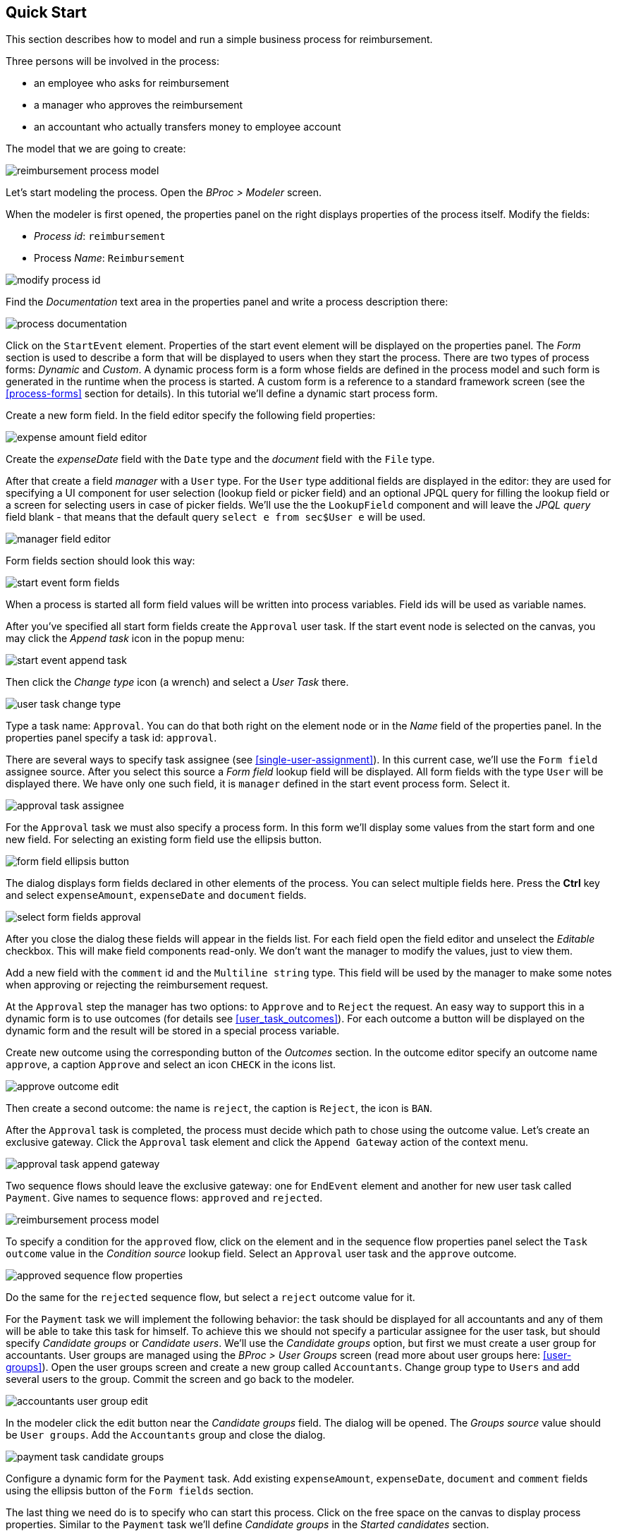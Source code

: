 [[quick-start]]
== Quick Start

This section describes how to model and run a simple business process for reimbursement.

Three persons will be involved in the process:

* an employee who asks for reimbursement
* a manager who approves the reimbursement
* an accountant who actually transfers money to employee account

The model that we are going to create:

image::quick-start/reimbursement-process-model.png[]

Let's start modeling the process. Open the _BProc > Modeler_ screen.

When the modeler is first opened, the properties panel on the right displays properties of the process itself. Modify the fields:

* _Process id_: `reimbursement`
* Process _Name_: `Reimbursement`

image::quick-start/modify-process-id.png[]

Find the _Documentation_ text area in the properties panel and write a process description there:

image::quick-start/process-documentation.png[]

Click on the `StartEvent` element. Properties of the start event element will be displayed on the properties panel. The _Form_ section is used to describe a form that will be displayed to users when they start the process. There are two types of process forms: _Dynamic_ and _Custom_. A dynamic process form is a form whose fields are defined in the process model and such form is generated in the runtime when the process is started. A custom form is a reference to a standard framework screen (see the <<process-forms>> section for details). In this tutorial we'll define a dynamic start process form. 

Create a new form field. In the field editor specify the following field properties:

image::quick-start/expense-amount-field-editor.png[]

Create the _expenseDate_ field with the `Date` type and the _document_ field with the `File` type.

After that create a field _manager_ with a `User` type. For the `User` type additional fields are displayed in the editor: they are used for specifying a UI component for user selection (lookup field or picker field) and an optional JPQL query for filling the lookup field or a screen for selecting users in case of picker fields. We'll use the the `LookupField` component and will leave the _JPQL query_ field blank - that means that the default query `select e from sec$User e` will be used.

image::quick-start/manager-field-editor.png[]

Form fields section should look this way:

image::quick-start/start-event-form-fields.png[]

When a process is started all form field values will be written into process variables. Field ids will be used as variable names.

After you've specified all start form fields create the `Approval` user task. If the start event node is selected on the canvas, you may click the _Append task_ icon in the popup menu:

image::quick-start/start-event-append-task.png[]

Then click the _Change type_ icon (a wrench) and select a _User Task_ there.

image::quick-start/user-task-change-type.png[]

Type a task name: `Approval`. You can do that both right on the element node or in the _Name_ field of the properties panel. In the properties panel specify a task id: `approval`.

There are several ways to specify task assignee (see <<single-user-assignment>>). In this current case, we'll use the `Form field` assignee source. After you select this source a _Form field_ lookup field will be displayed. All form fields with the type `User` will be displayed there. We have only one such field, it is `manager` defined in the start event process form. Select it.

image::quick-start/approval-task-assignee.png[]

For the `Approval` task we must also specify a process form. In this form we'll display some values from the start form and one new field. For selecting an existing form field use the ellipsis button.

image::quick-start/form-field-ellipsis-button.png[]

The dialog displays form fields declared in other elements of the process. You can select multiple fields here. Press the *Ctrl* key and select `expenseAmount`, `expenseDate` and `document` fields. 

image::quick-start/select-form-fields-approval.png[]

After you close the dialog these fields will appear in the fields list. For each field open the field editor and unselect the _Editable_ checkbox. This will make field components read-only. We don't want the manager to modify the values, just to view them.

Add a new field with the `comment` id and the `Multiline string` type. This field will be used by the manager to make some notes when approving or rejecting the reimbursement request.

At the `Approval` step the manager has two options: to `Approve` and to `Reject` the request. An easy way to support this in a dynamic form is to use outcomes (for details see <<user_task_outcomes>>). For each outcome a button will be displayed on the dynamic form and the result will be stored in a special process variable.

Create new outcome using the corresponding button of the _Outcomes_ section. In the outcome editor specify an outcome name `approve`, a caption `Approve` and select an icon `CHECK` in the icons list.

image::quick-start/approve-outcome-edit.png[]

Then create a second outcome: the name is `reject`, the caption is `Reject`, the icon is `BAN`.

After the `Approval` task is completed, the process must decide which path to chose using the outcome value. Let's create an exclusive gateway. Click the `Approval` task element and click the `Append Gateway` action of the context menu.

image::quick-start/approval-task-append-gateway.png[]

Two sequence flows should leave the exclusive gateway: one for `EndEvent` element and another for new user task called `Payment`. Give names to sequence flows: `approved` and `rejected`. 

image::quick-start/reimbursement-process-model.png[]

To specify a condition for the `approved` flow, click on the element and in the sequence flow properties panel select the `Task outcome` value in the _Condition source_ lookup field. Select an `Approval` user task and the `approve` outcome.

image::quick-start/approved-sequence-flow-properties.png[]

Do the same for the `rejected` sequence flow, but select a `reject` outcome value for it. 

For the `Payment` task we will implement the following behavior: the task should be displayed for all accountants and any of them will be able to take this task for himself. To achieve this we should not specify a particular assignee for the user task, but should specify _Candidate groups_ or _Candidate users_. We'll use the _Candidate groups_ option, but first we must create a user group for accountants. User groups are managed using the _BProc > User Groups_ screen (read more about user groups here: <<user-groups>>). Open the user groups screen and create a new group called `Accountants`. Change group type to `Users` and add several users to the group. Commit the screen and go back to the modeler. 

image::quick-start/accountants-user-group-edit.png[]

In the modeler click the edit button near the _Candidate groups_ field. The dialog will be opened. The _Groups source_ value should be `User groups`. Add the `Accountants` group and close the dialog.

image::quick-start/payment-task-candidate-groups.png[]

Configure a dynamic form for the `Payment` task. Add existing `expenseAmount`, `expenseDate`, `document` and `comment` fields using the ellipsis button of the `Form fields` section.

The last thing we need do is to specify who can start this process. Click on the free space on the canvas to display process properties. Similar to the `Payment` task we'll define _Candidate groups_ in the _Started candidates_ section. 

image::quick-start/process-starter-candidates.png[]

If we want the process to be started by any user we may create and use a special user group. Open the `User groups` screen and create a new group called `All users`. Set its _Type_ to `All users`, this will mean that this group will automatically include every user. In the modeler select the `All users` group for process starter candidates.

image::quick-start/all-users-group-edit.png[]

The process model is ready to be deployed to the process engine. Click the `Deploy process` button on the buttons toolbar.

image::quick-start/deploy-process-button.png[]

To start the process open the _BProc > Start Process_ screen. This screen displays process definitions available for starting by the current user. Double click on the `Reibursement` process line or select it and click the _Start process_ button. 

A start form will appear. Fill the fields, select the manager and click the _Start process_ button. 

image::quick-start/start-process-form.png[]

The manager will see assigned tasks in the _BProc > My Tasks_ screen.

image::quick-start/my-tasks-screen.png[]

Double-click on the task.

image::quick-start/approval-task-form.png[]

Some fields on this form are read-only as we configured in the modeler and there are two buttons for outcomes: _Approve_ and _Reject_. Enter the comment and click the _Approve_ button.

Log in on behalf of any user who is a member of the `Accountants` user group. Open the _BProc > My Tasks_ screen. You'll see that the table is empty, but in the filter there is an indicator that the user has a _group task_ that can be claimed. Select the _Group tasks_ type and click the _Apply_ button.

image::quick-start/my-tasks-payment.png[]

All users of the `Accountants` group will see the `Payment` task among their group tasks until any of accountants claims it. Open the task form. The form is read only - you cannot do anything with the task until you claim it. On the bottom of the form there are two buttons: _Claim and continue_ and _Claim and close_. 

image::quick-start/payment-task-claim-form.png[]

_Claim and continue_ button will remove the task from group task lists of other users and will leave the task form on the screen. The form will become editable and buttons for completing the task will be displayed.

_Claim and close_ will remove the task from other users task lists, the process form will be closed. The task will appear in the _Assigned tasks_ list for the current user. Click the _Claim and close_ button.

Select the _Assigned tasks_ task type on the filter panel and click the _Apply_ button. Open the form and complete the task using the default _Complete task_ button (when we don't specify outcomes this single button is displayed).

image::quick-start/payment-task-complete-form.png[]

The process is completed.